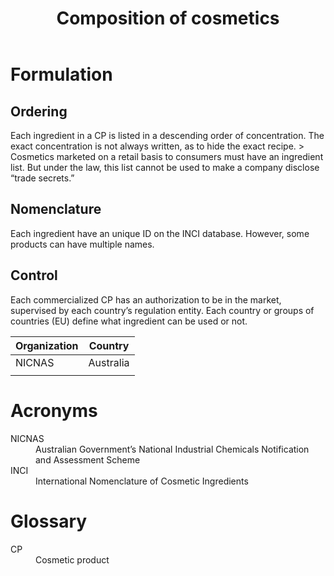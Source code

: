 #+OPTIONS: toc:nil
#+BEGIN_EXPORT md
---
title: Composition
---
#+END_EXPORT
#+TITLE: Composition of cosmetics

* Formulation
** Ordering
Each ingredient in a CP is listed in a descending order of concentration.
The exact concentration is not always written, as to hide the exact recipe.
> Cosmetics marketed on a retail basis to consumers must have an ingredient list. But under the law, this list cannot be used to make a company disclose “trade secrets.”

** Nomenclature
Each ingredient have an unique ID on the INCI database. However, some products can have multiple names.  

** Control
Each commercialized CP has an authorization to be in the market,  supervised by each country’s  regulation entity. Each country or groups of countries (EU) define what ingredient can be used or not.

| Organization | Country   |
|--------------+-----------|
| NICNAS       | Australia |
|              |           |

* Acronyms
- NICNAS :: Australian Government’s National Industrial Chemicals Notification and Assessment Scheme
- INCI :: International Nomenclature of Cosmetic Ingredients

* Glossary
- CP :: Cosmetic product
